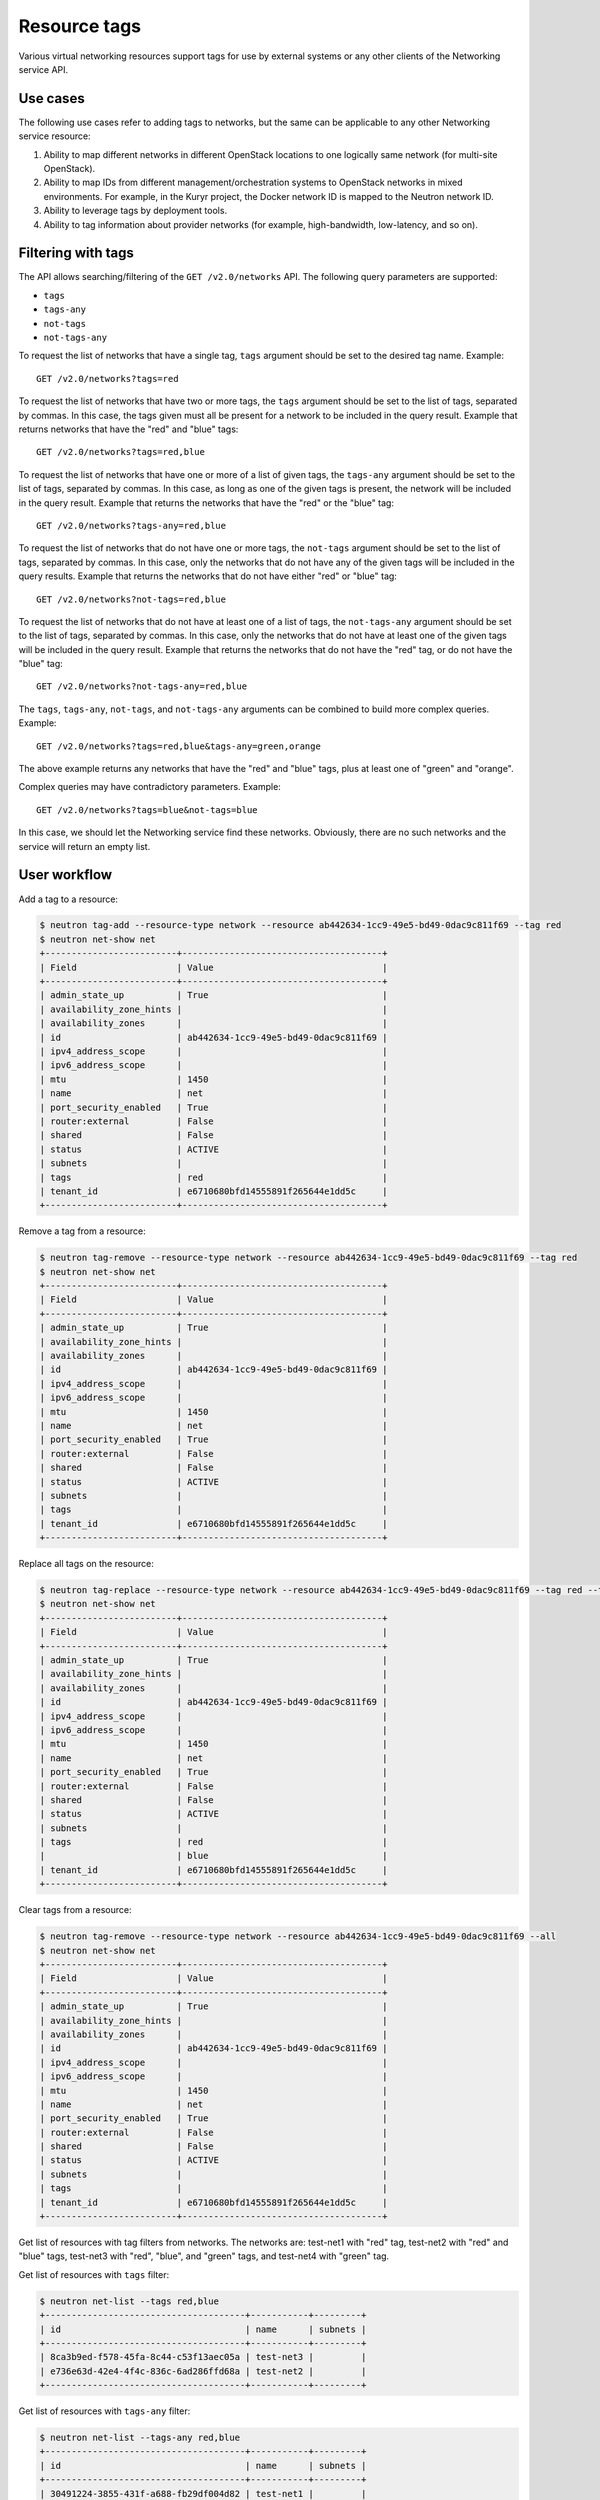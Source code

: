 .. _ops-resource-tags:

=============
Resource tags
=============

Various virtual networking resources support tags for use by external
systems or any other clients of the Networking service API.

Use cases
~~~~~~~~~

The following use cases refer to adding tags to networks, but the same
can be applicable to any other Networking service resource:

#. Ability to map different networks in different OpenStack locations
   to one logically same network (for multi-site OpenStack).

#. Ability to map IDs from different management/orchestration systems to
   OpenStack networks in mixed environments. For example, in the Kuryr project,
   the Docker network ID is mapped to the Neutron network ID.

#. Ability to leverage tags by deployment tools.

#. Ability to tag information about provider networks
   (for example, high-bandwidth, low-latency, and so on).

Filtering with tags
~~~~~~~~~~~~~~~~~~~

The API allows searching/filtering of the ``GET /v2.0/networks`` API. The
following query parameters are supported:

* ``tags``
* ``tags-any``
* ``not-tags``
* ``not-tags-any``

To request the list of networks that have a single tag, ``tags`` argument
should be set to the desired tag name. Example::

    GET /v2.0/networks?tags=red

To request the list of networks that have two or more tags, the ``tags``
argument should be set to the list of tags, separated by commas. In this case,
the tags given must all be present for a network to be included in the query
result. Example that returns networks that have the "red" and "blue" tags::

    GET /v2.0/networks?tags=red,blue

To request the list of networks that have one or more of a list of given tags,
the ``tags-any`` argument should be set to the list of tags, separated by
commas. In this case, as long as one of the given tags is present, the network
will be included in the query result. Example that returns the networks that
have the "red" or the "blue" tag::

    GET /v2.0/networks?tags-any=red,blue

To request the list of networks that do not have one or more tags, the
``not-tags`` argument should be set to the list of tags, separated by commas.
In this case, only the networks that do not have any of the given tags will be
included in the query results. Example that returns the networks that do not
have either "red" or "blue" tag::

    GET /v2.0/networks?not-tags=red,blue

To request the list of networks that do not have at least one of a list of
tags, the ``not-tags-any`` argument should be set to the list of tags,
separated by commas. In this case, only the networks that do not have at least
one of the given tags will be included in the query result. Example that
returns the networks that do not have the "red" tag, or do not have the "blue"
tag::

    GET /v2.0/networks?not-tags-any=red,blue

The ``tags``, ``tags-any``, ``not-tags``, and ``not-tags-any`` arguments can be
combined to build more complex queries. Example::

    GET /v2.0/networks?tags=red,blue&tags-any=green,orange

The above example returns any networks that have the "red" and "blue" tags,
plus at least one of "green" and "orange".

Complex queries may have contradictory parameters. Example::

    GET /v2.0/networks?tags=blue&not-tags=blue

In this case, we should let the Networking service find these
networks. Obviously, there are no such networks and the service will return an
empty list.

User workflow
~~~~~~~~~~~~~

Add a tag to a resource:

.. code-block:: console

    $ neutron tag-add --resource-type network --resource ab442634-1cc9-49e5-bd49-0dac9c811f69 --tag red
    $ neutron net-show net
    +-------------------------+--------------------------------------+
    | Field                   | Value                                |
    +-------------------------+--------------------------------------+
    | admin_state_up          | True                                 |
    | availability_zone_hints |                                      |
    | availability_zones      |                                      |
    | id                      | ab442634-1cc9-49e5-bd49-0dac9c811f69 |
    | ipv4_address_scope      |                                      |
    | ipv6_address_scope      |                                      |
    | mtu                     | 1450                                 |
    | name                    | net                                  |
    | port_security_enabled   | True                                 |
    | router:external         | False                                |
    | shared                  | False                                |
    | status                  | ACTIVE                               |
    | subnets                 |                                      |
    | tags                    | red                                  |
    | tenant_id               | e6710680bfd14555891f265644e1dd5c     |
    +-------------------------+--------------------------------------+

Remove a tag from a resource:

.. code-block:: console

    $ neutron tag-remove --resource-type network --resource ab442634-1cc9-49e5-bd49-0dac9c811f69 --tag red
    $ neutron net-show net
    +-------------------------+--------------------------------------+
    | Field                   | Value                                |
    +-------------------------+--------------------------------------+
    | admin_state_up          | True                                 |
    | availability_zone_hints |                                      |
    | availability_zones      |                                      |
    | id                      | ab442634-1cc9-49e5-bd49-0dac9c811f69 |
    | ipv4_address_scope      |                                      |
    | ipv6_address_scope      |                                      |
    | mtu                     | 1450                                 |
    | name                    | net                                  |
    | port_security_enabled   | True                                 |
    | router:external         | False                                |
    | shared                  | False                                |
    | status                  | ACTIVE                               |
    | subnets                 |                                      |
    | tags                    |                                      |
    | tenant_id               | e6710680bfd14555891f265644e1dd5c     |
    +-------------------------+--------------------------------------+

Replace all tags on the resource:

.. code-block:: console

    $ neutron tag-replace --resource-type network --resource ab442634-1cc9-49e5-bd49-0dac9c811f69 --tag red --tag blue
    $ neutron net-show net
    +-------------------------+--------------------------------------+
    | Field                   | Value                                |
    +-------------------------+--------------------------------------+
    | admin_state_up          | True                                 |
    | availability_zone_hints |                                      |
    | availability_zones      |                                      |
    | id                      | ab442634-1cc9-49e5-bd49-0dac9c811f69 |
    | ipv4_address_scope      |                                      |
    | ipv6_address_scope      |                                      |
    | mtu                     | 1450                                 |
    | name                    | net                                  |
    | port_security_enabled   | True                                 |
    | router:external         | False                                |
    | shared                  | False                                |
    | status                  | ACTIVE                               |
    | subnets                 |                                      |
    | tags                    | red                                  |
    |                         | blue                                 |
    | tenant_id               | e6710680bfd14555891f265644e1dd5c     |
    +-------------------------+--------------------------------------+

Clear tags from a resource:

.. code-block:: console

    $ neutron tag-remove --resource-type network --resource ab442634-1cc9-49e5-bd49-0dac9c811f69 --all
    $ neutron net-show net
    +-------------------------+--------------------------------------+
    | Field                   | Value                                |
    +-------------------------+--------------------------------------+
    | admin_state_up          | True                                 |
    | availability_zone_hints |                                      |
    | availability_zones      |                                      |
    | id                      | ab442634-1cc9-49e5-bd49-0dac9c811f69 |
    | ipv4_address_scope      |                                      |
    | ipv6_address_scope      |                                      |
    | mtu                     | 1450                                 |
    | name                    | net                                  |
    | port_security_enabled   | True                                 |
    | router:external         | False                                |
    | shared                  | False                                |
    | status                  | ACTIVE                               |
    | subnets                 |                                      |
    | tags                    |                                      |
    | tenant_id               | e6710680bfd14555891f265644e1dd5c     |
    +-------------------------+--------------------------------------+

Get list of resources with tag filters from networks. The networks are:
test-net1 with "red" tag, test-net2 with "red" and "blue" tags, test-net3 with
"red", "blue", and "green" tags, and test-net4 with "green" tag.

Get list of resources with ``tags`` filter:

.. code-block:: console

    $ neutron net-list --tags red,blue
    +--------------------------------------+-----------+---------+
    | id                                   | name      | subnets |
    +--------------------------------------+-----------+---------+
    | 8ca3b9ed-f578-45fa-8c44-c53f13aec05a | test-net3 |         |
    | e736e63d-42e4-4f4c-836c-6ad286ffd68a | test-net2 |         |
    +--------------------------------------+-----------+---------+

Get list of resources with ``tags-any`` filter:

.. code-block:: console

    $ neutron net-list --tags-any red,blue
    +--------------------------------------+-----------+---------+
    | id                                   | name      | subnets |
    +--------------------------------------+-----------+---------+
    | 30491224-3855-431f-a688-fb29df004d82 | test-net1 |         |
    | 8ca3b9ed-f578-45fa-8c44-c53f13aec05a | test-net3 |         |
    | e736e63d-42e4-4f4c-836c-6ad286ffd68a | test-net2 |         |
    +--------------------------------------+-----------+---------+

Get list of resources with ``not-tags`` filter:

.. code-block:: console

    $ neutron net-list --not-tags red,blue
    +--------------------------------------+-----------+---------+
    | id                                   | name      | subnets |
    +--------------------------------------+-----------+---------+
    | 30491224-3855-431f-a688-fb29df004d82 | test-net1 |         |
    | cdb3ed08-ca63-4090-ba12-30b366372993 | test-net4 |         |
    +--------------------------------------+-----------+---------+

Get list of resources with ``not-tags-any`` filter:

.. code-block:: console

    $ neutron net-list --not-tags-any red,blue
    +--------------------------------------+-----------+---------+
    | id                                   | name      | subnets |
    +--------------------------------------+-----------+---------+
    | cdb3ed08-ca63-4090-ba12-30b366372993 | test-net4 |         |
    +--------------------------------------+-----------+---------+

Limitations
~~~~~~~~~~~

Filtering resources with a tag whose name contains a comma is not
supported. Thus, do not put such a tag name to resources.

Future support
~~~~~~~~~~~~~~

In future release, the Networking service will support setting tags to
resources other than network.
